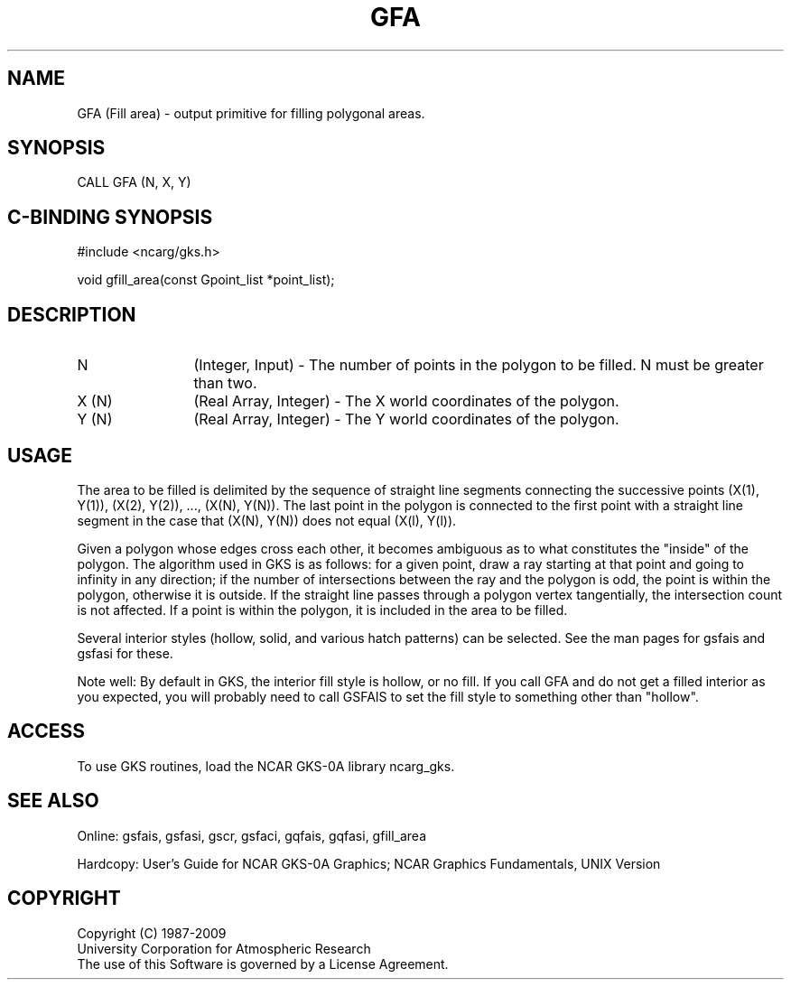 .\"
.\"	$Id: gfa.m,v 1.16 2008-12-23 00:03:02 haley Exp $
.\"
.TH GFA 3NCARG "March 1993" UNIX "NCAR GRAPHICS"
.SH NAME
GFA (Fill area) - output primitive for filling polygonal areas.
.SH SYNOPSIS
CALL GFA (N, X, Y)
.SH C-BINDING SYNOPSIS
#include <ncarg/gks.h>
.sp
void gfill_area(const Gpoint_list *point_list);
.SH DESCRIPTION
.IP N 12
(Integer, Input) - The number of points in the polygon 
to be filled.  N must be greater than two.
.IP "X (N)" 12
(Real Array, Integer) - The X world coordinates of the polygon.
.IP "Y (N)" 12
(Real Array, Integer) - The Y world coordinates of the polygon.
.SH USAGE
The area to be filled is delimited by the sequence of
straight line segments connecting the successive 
points  (X(1), Y(1)), (X(2), Y(2)), ..., 
(X(N), Y(N)). The last point in the polygon is 
connected to the first point with a straight line 
segment in the case that (X(N), Y(N)) does not equal (X(l), Y(l)).
.sp
Given a polygon whose edges cross each other, it 
becomes ambiguous as to what constitutes the "inside" 
of the polygon.  The algorithm used in GKS is as 
follows: for a given point, draw a ray
starting at that point and going to infinity in any
direction; if the number of intersections between the ray and 
the polygon is odd, the point is within the polygon,
otherwise it is outside.  If the straight line passes 
through a polygon vertex tangentially, the intersection count 
is not affected.  If a point is within the polygon, it 
is included in the area to be filled.
.sp
Several interior styles (hollow, solid, and various hatch patterns)
can be selected.  See the man pages for gsfais and gsfasi for these.
.sp
Note well: By default in GKS, the interior fill style is hollow,
or no fill. If you call GFA and do not get a filled
interior as you expected, you will probably need to call 
GSFAIS to set the fill style to something other than "hollow".
.SH ACCESS
To use GKS routines, load the NCAR GKS-0A library 
ncarg_gks.
.SH SEE ALSO
Online: 
gsfais, gsfasi, gscr, gsfaci, gqfais, gqfasi, gfill_area
.sp
Hardcopy: 
User's Guide for NCAR GKS-0A Graphics;
NCAR Graphics Fundamentals, UNIX Version
.SH COPYRIGHT
Copyright (C) 1987-2009
.br
University Corporation for Atmospheric Research
.br
The use of this Software is governed by a License Agreement.
